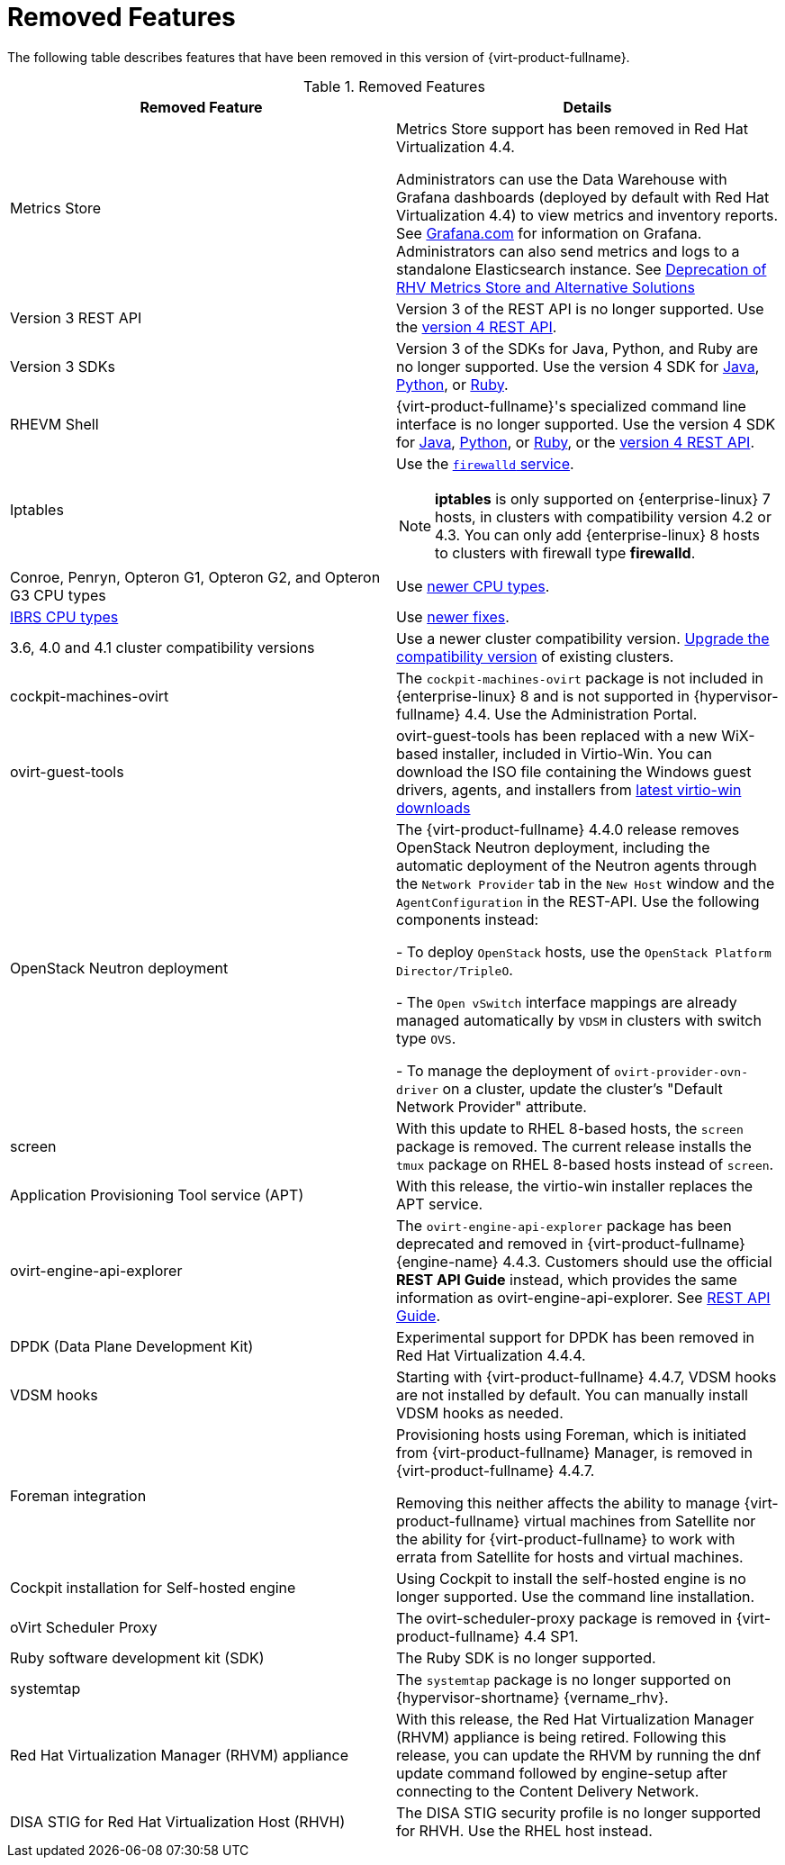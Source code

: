 :_content-type: REFERENCE
[id='Removed_Features_RHV']
= Removed Features
// This is a static section that must be reviewed by PM every release to confirm which items to add or remove.

The following table describes features that have been removed in this version of {virt-product-fullname}.

.Removed Features
[options="header"]
|===
|Removed Feature |Details

|Metrics Store | Metrics Store support has been removed in Red Hat Virtualization 4.4.

Administrators can use the Data Warehouse with Grafana dashboards (deployed by default with Red Hat Virtualization 4.4) to view metrics and inventory reports. See link:https://grafana.com/docs[Grafana.com] for information on Grafana.
Administrators can also send metrics and logs to a standalone Elasticsearch instance. See link:https://access.redhat.com/solutions/5161761[Deprecation of RHV Metrics Store and Alternative Solutions]

|Version 3 REST API |Version 3 of the REST API is no longer supported. Use the link:{URL_downstream_virt_product_docs}rest_api_guide/index[version 4 REST API].

|Version 3 SDKs |Version 3 of the SDKs for Java, Python, and Ruby are no longer supported. Use the version 4 SDK for link:{URL_virt_product_docs}{URL_format}java_sdk_guide/index#[Java], link:{URL_virt_product_docs}{URL_format}python_sdk_guide/index#[Python], or link:{URL_virt_product_docs}{URL_format}ruby_sdk_guide/index#[Ruby].

|RHEVM Shell |{virt-product-fullname}'s specialized command line interface is no longer supported. Use the version 4 SDK for link:{URL_virt_product_docs}{URL_format}java_sdk_guide/index#[Java], link:{URL_virt_product_docs}{URL_format}python_sdk_guide/index#[Python], or link:{URL_virt_product_docs}{URL_format}ruby_sdk_guide/[Ruby], or the link:{URL_rest_api_doc}index#[version 4 REST API].

|Iptables a|Use the link:{URL_rhel_docs_legacy}html/security_guide/sec-using_firewalls[`firewalld` service].
[NOTE]
====
*iptables* is only supported on {enterprise-linux} 7 hosts, in clusters with compatibility version 4.2 or 4.3. You can only add {enterprise-linux} 8 hosts to clusters with firewall type *firewalld*.
====

|Conroe, Penryn, Opteron G1, Opteron G2, and Opteron G3 CPU types |Use link:{URL_downstream_virt_product_docs}planning_and_prerequisites_guide/index#CPU_Requirements_RHV_planning[newer CPU types].
|link:https://access.redhat.com/solutions/3307851[IBRS CPU types] |Use link:https://access.redhat.com/articles/3311301[newer fixes].

|3.6, 4.0 and 4.1 cluster compatibility versions |Use a newer cluster compatibility version. link:{URL_virt_product_docs}{URL_format}administration_guide/index#Changing_the_Cluster_Compatibility_Version_admin[Upgrade the compatibility version] of existing clusters.

|cockpit-machines-ovirt |The `cockpit-machines-ovirt` package is not included in {enterprise-linux} 8 and is not supported in {hypervisor-fullname} 4.4. Use the Administration Portal.

|ovirt-guest-tools | ovirt-guest-tools has been replaced with a new WiX-based installer, included in Virtio-Win. You can download the ISO file containing the Windows guest drivers, agents, and installers from link:https://fedorapeople.org/groups/virt/virtio-win/direct-downloads/latest-virtio/[latest virtio-win downloads]

|OpenStack Neutron deployment |The {virt-product-fullname} 4.4.0 release removes OpenStack Neutron deployment,
including the automatic deployment of the Neutron agents through the `Network Provider` tab in the `New Host` window and the `AgentConfiguration` in the REST-API. Use the following components instead:

-  To deploy `OpenStack` hosts, use the `OpenStack Platform Director/TripleO`.

- The `Open vSwitch` interface mappings are already managed automatically by `VDSM` in clusters with switch type `OVS`.

- To manage the deployment of `ovirt-provider-ovn-driver` on a cluster, update the cluster's "Default Network Provider" attribute.
|screen  |With this update to RHEL 8-based hosts, the `screen` package is removed. The current release installs the `tmux` package on RHEL 8-based hosts instead of `screen`.

|Application Provisioning Tool service (APT) |With this release, the virtio-win installer replaces the APT service.

|ovirt-engine-api-explorer
|The `ovirt-engine-api-explorer` package has been deprecated and removed in {virt-product-fullname} {engine-name} 4.4.3. Customers should use the official *REST API Guide* instead, which provides the same information as ovirt-engine-api-explorer. See link:{URL_downstream_virt_product_docs}rest_api_guide/index[REST API Guide].

|DPDK (Data Plane Development Kit)  | Experimental support for DPDK has been removed in Red Hat Virtualization 4.4.4.

|VDSM hooks | Starting with {virt-product-fullname} 4.4.7, VDSM hooks are not installed by default. You can manually install VDSM hooks as needed.

|Foreman integration | Provisioning hosts using Foreman, which is initiated from {virt-product-fullname} Manager, is removed in {virt-product-fullname} 4.4.7.

Removing this neither affects the ability to manage {virt-product-fullname} virtual machines from Satellite nor the ability for {virt-product-fullname} to work with errata from Satellite for hosts and virtual machines.

| Cockpit installation for Self-hosted engine| Using Cockpit to install the self-hosted engine is no longer supported. Use the command line installation.

| oVirt Scheduler Proxy | The ovirt-scheduler-proxy package is removed in {virt-product-fullname} 4.4 SP1.

|Ruby software development kit (SDK) |The Ruby SDK is no longer supported.

|systemtap |The `systemtap` package is no longer supported on {hypervisor-shortname} {vername_rhv}.

|Red Hat Virtualization Manager (RHVM) appliance |With this release, the Red Hat Virtualization Manager (RHVM) appliance is being retired. Following this release, you can update the RHVM by running the dnf update command followed by engine-setup after connecting to the Content Delivery Network.

|DISA STIG for Red Hat Virtualization Host (RHVH) | The DISA STIG security profile is no longer supported for RHVH. Use the RHEL host instead.

|===
